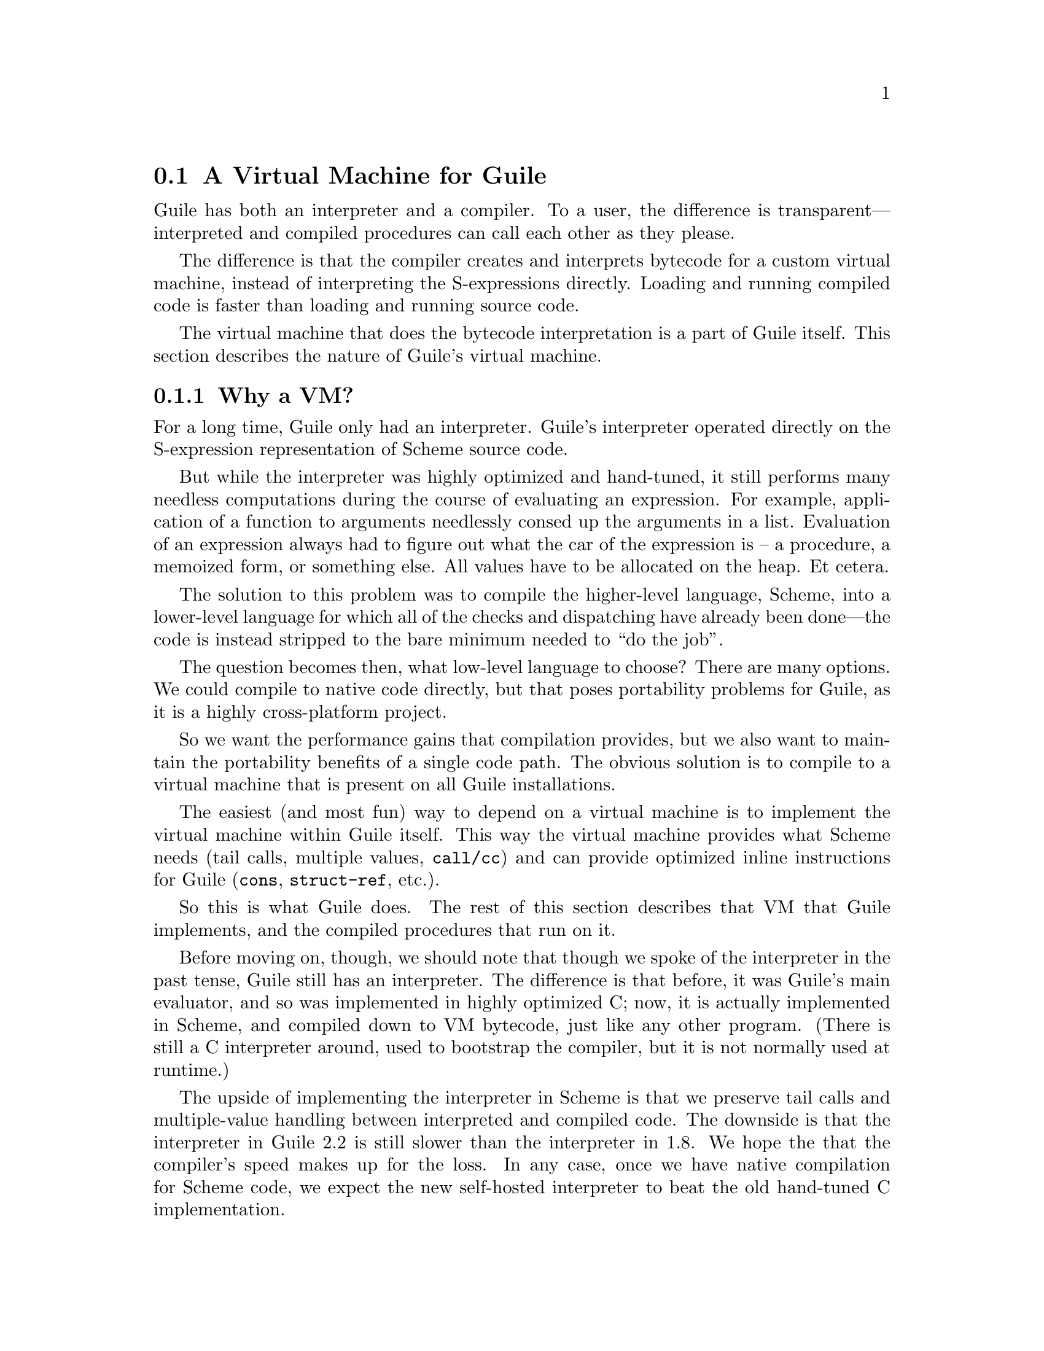 @c -*-texinfo-*-
@c This is part of the GNU Guile Reference Manual.
@c Copyright (C)  2008,2009,2010,2011,2013
@c   Free Software Foundation, Inc.
@c See the file guile.texi for copying conditions.

@node A Virtual Machine for Guile
@section A Virtual Machine for Guile

Guile has both an interpreter and a compiler. To a user, the difference
is transparent---interpreted and compiled procedures can call each other
as they please.

The difference is that the compiler creates and interprets bytecode
for a custom virtual machine, instead of interpreting the
S-expressions directly. Loading and running compiled code is faster
than loading and running source code.

The virtual machine that does the bytecode interpretation is a part of
Guile itself. This section describes the nature of Guile's virtual
machine.

@menu
* Why a VM?::                   
* VM Concepts::                 
* Stack Layout::                
* Variables and the VM::                   
* VM Programs::         
* Instruction Set::
@end menu

@node Why a VM?
@subsection Why a VM?

@cindex interpreter
For a long time, Guile only had an interpreter. Guile's interpreter
operated directly on the S-expression representation of Scheme source
code.

But while the interpreter was highly optimized and hand-tuned, it still
performs many needless computations during the course of evaluating an
expression. For example, application of a function to arguments
needlessly consed up the arguments in a list. Evaluation of an
expression always had to figure out what the car of the expression is --
a procedure, a memoized form, or something else. All values have to be
allocated on the heap. Et cetera.

The solution to this problem was to compile the higher-level language,
Scheme, into a lower-level language for which all of the checks and
dispatching have already been done---the code is instead stripped to
the bare minimum needed to ``do the job''.

The question becomes then, what low-level language to choose? There
are many options. We could compile to native code directly, but that
poses portability problems for Guile, as it is a highly cross-platform
project.

So we want the performance gains that compilation provides, but we
also want to maintain the portability benefits of a single code path.
The obvious solution is to compile to a virtual machine that is
present on all Guile installations.

The easiest (and most fun) way to depend on a virtual machine is to
implement the virtual machine within Guile itself. This way the
virtual machine provides what Scheme needs (tail calls, multiple
values, @code{call/cc}) and can provide optimized inline instructions
for Guile (@code{cons}, @code{struct-ref}, etc.).

So this is what Guile does. The rest of this section describes that VM
that Guile implements, and the compiled procedures that run on it.

Before moving on, though, we should note that though we spoke of the
interpreter in the past tense, Guile still has an interpreter. The
difference is that before, it was Guile's main evaluator, and so was
implemented in highly optimized C; now, it is actually implemented in
Scheme, and compiled down to VM bytecode, just like any other program.
(There is still a C interpreter around, used to bootstrap the compiler,
but it is not normally used at runtime.)

The upside of implementing the interpreter in Scheme is that we preserve
tail calls and multiple-value handling between interpreted and compiled
code. The downside is that the interpreter in Guile 2.2 is still slower
than the interpreter in 1.8. We hope the that the compiler's speed makes
up for the loss.  In any case, once we have native compilation for
Scheme code, we expect the new self-hosted interpreter to beat the old
hand-tuned C implementation.

Also note that this decision to implement a bytecode compiler does not
preclude native compilation. We can compile from bytecode to native
code at runtime, or even do ahead of time compilation. More
possibilities are discussed in @ref{Extending the Compiler}.

@node VM Concepts
@subsection VM Concepts

Compiled code is run by a virtual machine (VM).  Each thread has its own
VM.  The virtual machine executes the sequence of instructions in a
procedure.

Each VM instruction starts by indicating which operation it is, and then
follows by encoding its source and destination operands.  Each procedure
declares that it has some number of local variables, including the
function arguments.  These local variables form the available operands
of the procedure, and are accessed by index.

The local variables for a procedure are stored on a stack.  Calling a
procedure typically enlarges the stack, and returning from a procedure
shrinks it.  Stack memory is exclusive to the virtual machine that owns
it.

In addition to their stacks, virtual machines also have access to the
global memory (modules, global bindings, etc) that is shared among other
parts of Guile, including other VMs.

The registers that a VM has are as follows:

@itemize
@item ip - Instruction pointer
@item sp - Stack pointer
@item fp - Frame pointer
@end itemize

In other architectures, the instruction pointer is sometimes called the
``program counter'' (pc). This set of registers is pretty typical for
virtual machines; their exact meanings in the context of Guile's VM are
described in the next section.

@node Stack Layout
@subsection Stack Layout

The stack of Guile's virtual machine is composed of @dfn{frames}. Each
frame corresponds to the application of one compiled procedure, and
contains storage space for arguments, local variables, and some
bookkeeping information (such as what to do after the frame is
finished).

While the compiler is free to do whatever it wants to, as long as the
semantics of a computation are preserved, in practice every time you
call a function, a new frame is created. (The notable exception of
course is the tail call case, @pxref{Tail Calls}.)

The structure of the top stack frame is as follows:

@example
   /------------------\ <- top of stack
   | Local N-1        | <- sp
   | ...              |
   | Local 1          |
   | Local 0          | <- fp = SCM_FRAME_LOCALS_ADDRESS (fp)
   +==================+
   | Return address   |
   | Dynamic link     | <- fp - 2 = SCM_FRAME_LOWER_ADDRESS (fp)
   +==================+
   |                  | <- fp - 3 = SCM_FRAME_PREVIOUS_SP (fp)
@end example

In the above drawing, the stack grows upward.  Usually the procedure
being applied is in local 0, followed by the arguments from local 1.
After that are enough slots to store the various lexically-bound and
temporary values that are needed in the function's application.

The @dfn{return address} is the @code{ip} that was in effect before this
program was applied.  When we return from this activation frame, we will
jump back to this @code{ip}.  Likewise, the @dfn{dynamic link} is the
@code{fp} in effect before this program was applied.

To prepare for a non-tail application, Guile's VM will emit code that
shuffles the function to apply and its arguments into appropriate stack
slots, with two free slots below them.  The call then initializes those
free slots with the current @code{ip} and @code{fp}, and updates
@code{ip} to point to the function entry, and @code{fp} to point to the
new call frame.

In this way, the dynamic link links the current frame to the previous
frame.  Computing a stack trace involves traversing these frames.

@node Variables and the VM
@subsection Variables and the VM

Consider the following Scheme code as an example:

@example
  (define (foo a)
    (lambda (b) (list foo a b)))
@end example

Within the lambda expression, @code{foo} is a top-level variable,
@code{a} is a lexically captured variable, and @code{b} is a local
variable.

Another way to refer to @code{a} and @code{b} is to say that @code{a} is
a ``free'' variable, since it is not defined within the lambda, and
@code{b} is a ``bound'' variable. These are the terms used in the
@dfn{lambda calculus}, a mathematical notation for describing functions.
The lambda calculus is useful because it is a language in which to
reason precisely about functions and variables.  It is especially good
at describing scope relations, and it is for that reason that we mention
it here.

Guile allocates all variables on the stack. When a lexically enclosed
procedure with free variables---a @dfn{closure}---is created, it copies
those variables into its free variable vector. References to free
variables are then redirected through the free variable vector.

If a variable is ever @code{set!}, however, it will need to be
heap-allocated instead of stack-allocated, so that different closures
that capture the same variable can see the same value. Also, this
allows continuations to capture a reference to the variable, instead
of to its value at one point in time. For these reasons, @code{set!}
variables are allocated in ``boxes''---actually, in variable cells.
@xref{Variables}, for more information. References to @code{set!}
variables are indirected through the boxes.

Thus perhaps counterintuitively, what would seem ``closer to the
metal'', viz @code{set!}, actually forces an extra memory allocation
and indirection.

Going back to our example, @code{b} may be allocated on the stack, as
it is never mutated.

@code{a} may also be allocated on the stack, as it too is never
mutated. Within the enclosed lambda, its value will be copied into
(and referenced from) the free variables vector.

@code{foo} is a top-level variable, because @code{foo} is not
lexically bound in this example.

@node VM Programs
@subsection Compiled Procedures are VM Programs

By default, when you enter in expressions at Guile's REPL, they are
first compiled to bytecode.  Then that bytecode is executed to produce a
value.  If the expression evaluates to a procedure, the result of this
process is a compiled procedure.

A compiled procedure is a compound object consisting of its bytecode and
a reference to any captured lexical variables.  In addition, when a
procedure is compiled, it has associated metadata written to side
tables, for instance a line number mapping, or its docstring.  You can
pick apart these pieces with the accessors in @code{(system vm
program)}.  @xref{Compiled Procedures}, for a full API reference.

A procedure may reference data that was statically allocated when the
procedure was compiled.  For example, a pair of immediate objects
(@pxref{Immediate objects}) can be allocated directly in the memory
segment that contains the compiled bytecode, and accessed directly by
the bytecode.

Another use for statically allocated data is to serve as a cache for a
bytecode.  Top-level variable lookups are handled in this way.  If the
@code{toplevel-box} instruction finds that it does not have a cached
variable for a top-level reference, it accesses other static data to
resolve the reference, and fills in the cache slot.  Thereafter all
access to the variable goes through the cache cell.  The variable's
value may change in the future, but the variable itself will not.

We can see how these concepts tie together by disassembling the
@code{foo} function we defined earlier to see what is going on:

@smallexample
scheme@@(guile-user)> (define (foo a) (lambda (b) (list foo a b)))
scheme@@(guile-user)> ,x foo
Disassembly of #<procedure foo (a)> at #x203be34:

   0    (assert-nargs-ee/locals 2 1)    ;; 1 arg, 1 local     at (unknown file):1:0
   1    (make-closure 2 6 1)            ;; anonymous procedure at #x203be50 (1 free var)
   4    (free-set! 2 1 0)               ;; free var 0
   6    (return 2)

----------------------------------------
Disassembly of anonymous procedure at #x203be50:

   0    (assert-nargs-ee/locals 2 3)    ;; 1 arg, 3 locals    at (unknown file):1:0
   1    (toplevel-box 2 73 57 71 #t)    ;; `foo'
   6    (box-ref 2 2)
   7    (make-short-immediate 3 772)    ;; ()
   8    (cons 3 1 3)
   9    (free-ref 4 0 0)                ;; free var 0
  11    (cons 3 4 3)
  12    (cons 2 2 3)
  13    (return 2)
@end smallexample

First there's some prelude, where @code{foo} checks that it was called
with only 1 argument.  Then at @code{ip} 1, we allocate a new closure
and store it in slot 2.  The `6' in the @code{(make-closure 2 6 1)} is a
relative offset from the instruction pointer of the code for the
closure.

A closure is code with data.  We already have the code part initialized;
what remains is to set the data.  @code{Ip} 4 initializes free variable
0 in the new closure with the value from local variable 1, which
corresponds to the first argument of @code{foo}: `a'.  Finally we return
the closure.

The second stanza disassembles the code for the closure.  After the
prelude, we load the variable for the toplevel variable @code{foo} into
local variable 2.  This lookup occurs lazily, the first time the
variable is actually referenced, and the location of the lookup is
cached so that future references are very cheap.  @xref{Top-Level
Environment Instructions}, for more details.  The @code{box-ref}
dereferences the variable cell, replacing the contents of local 2.

What follows is a sequence of conses to build up the result list.
@code{Ip} 7 makes the tail of the list.  @code{Ip} 8 conses on the value
in local 1, corresponding to the first argument to the closure: `b'.
@code{Ip} 9 loads free variable 0 of local 0 -- the procedure being
called -- into slot 4, then @code{ip} 11 conses it onto the list.
Finally we cons local 2, containing the @code{foo} toplevel, onto the
front of the list, and we return it.

@node Instruction Set
@subsection Instruction Set

There are currently about 130 instructions in Guile's virtual machine.
These instructions represent atomic units of a program's execution.
Ideally, they perform one task without conditional branches, then
dispatch to the next instruction in the stream.

Instructions themselves are composed of 1 or more 32-bit units.  The low
8 bits of the first word indicate the opcode, and the rest of
instruction describe the operands.  There are a number of different ways
operands can be encoded.

@table @code
@item u@var{n}
An unsigned @var{n}-bit integer.  Usually indicates the index of a local
variable, but some instructions interpret these operands as immediate
values.
@item l24
An offset from the current @code{ip}, in 32-bit units, as a signed
24-bit value.  Indicates a bytecode address, for a relative jump.
@item i16
@itemx i32
An immediate Scheme value (@pxref{Immediate objects}), encoded directly
in 16 or 32 bits.
@item a32
@itemx b32
An immediate Scheme value, encoded as a pair of 32-bit words.
@code{a32} and @code{b32} values always go together on the same opcode,
and indicate the high and low bits, respectively.  Normally only used on
64-bit systems.
@item n32
A statically allocated non-immediate.  The address of the non-immediate
is encoded as a signed 32-bit integer, and indicates a relative offset
in 32-bit units.  Think of it as @code{SCM x = ip + offset}.
@item s32
Indirect scheme value, like @code{n32} but indirected.  Think of it as
@code{SCM *x = ip + offset}.
@item l32
@item lo32
An ip-relative address, as a signed 32-bit integer.  Could indicate a
bytecode address, as in @code{make-closure}, or a non-immediate address,
as with @code{static-patch!}.

@code{l32} and @code{lo32} are the same from the perspective of the
virtual machine.  The difference is that an assembler might want to
allow an @code{lo32} address to be specified as a label and then some
number of words offset from that label, for example when patching a
field of a statically allocated object.
@item b1
A boolean value: 1 for true, otherwise 0.
@item x@var{n}
An ignored sequence of @var{n} bits.
@end table

An instruction is specified by giving its name, then describing its
operands.  The operands are packed by 32-bit words, with earlier
operands occupying the lower bits.

For example, consider the following instruction specification:

@deftypefn Instruction {} free-set! u12:@var{dst} u12:@var{src} x8:@var{_} u24:@var{idx}
Set free variable @var{idx} from the closure @var{dst} to @var{src}.
@end deftypefn

The first word in the instruction will start with the 8-bit value
corresponding to the @var{free-set!} opcode in the low bits, followed by
@var{dst} and @var{src} as 12-bit values.  The second word starts with 8
dead bits, followed by the index as a 24-bit immediate value.

Sometimes the compiler can figure out that it is compiling a special
case that can be run more efficiently. So, for example, while Guile
offers a generic test-and-branch instruction, it also offers specific
instructions for special cases, so that the following cases all have
their own test-and-branch instructions:

@example
(if pred then else)
(if (not pred) then else)
(if (null? l) then else)
(if (not (null? l)) then else)
@end example

In addition, some Scheme primitives have their own inline
implementations.  For example, in the previous section we saw
@code{cons}.

Guile's instruction set is a @emph{complete} instruction set, in that it
provides the instructions that are suited to the problem, and is not
concerned with making a minimal, orthogonal set of instructions. More
instructions may be added over time.

@menu
* Lexical Environment Instructions::
* Top-Level Environment Instructions::
* Procedure Call and Return Instructions::
* Function Prologue Instructions::
* Trampoline Instructions::
* Branch Instructions::
* Constant Instructions::
* Dynamic Environment Instructions::
* Miscellaneous Instructions::
* Inlined Scheme Instructions::
* Inlined Mathematical Instructions::
* Inlined Bytevector Instructions::
@end menu


@node Lexical Environment Instructions
@subsubsection Lexical Environment Instructions

These instructions access and mutate the lexical environment of a
compiled procedure---its free and bound variables.  @xref{Stack Layout},
for more information on the format of stack frames.

@deftypefn Instruction {} mov u12:@var{dst} u12:@var{src}
@deftypefnx Instruction {} long-mov u24:@var{dst} x8:@var{_} u24:@var{src}
Copy a value from one local slot to another.

As discussed previously, procedure arguments and local variables are
allocated to local slots.  Guile's compiler tries to avoid shuffling
variables around to different slots, which often makes @code{mov}
instructions redundant.  However there are some cases in which shuffling
is necessary, and in those cases, @code{mov} is the thing to use.
@end deftypefn

@deftypefn Instruction {} make-closure u24:@var{dst} l32:@var{offset} x8:@var{_} u24:@var{nfree}
Make a new closure, and write it to @var{dst}.  The code for the closure
will be found at @var{offset} words from the current @code{ip}.
@var{offset} is a signed 32-bit integer.  Space for @var{nfree} free
variables will be allocated.

The size of a closure is currently two words, plus one word per free
variable.
@end deftypefn

@deftypefn Instruction {} free-ref u12:@var{dst} u12:@var{src} x8:@var{_} u24:@var{idx}
Load free variable @var{idx} from the closure @var{src} into local slot
@var{dst}.
@end deftypefn

@deftypefn Instruction {} free-set! u12:@var{dst} u12:@var{src} x8:@var{_} u24:@var{idx}
Set free variable @var{idx} from the closure @var{dst} to @var{src}.

This instruction is usually used when initializing a closure's free
variables, but not to mutate free variables, as variables that are
assigned are boxed.
@end deftypefn

Recall that variables that are assigned are usually allocated in boxes,
so that continuations and closures can capture their identity and not
their value at one point in time.  Variables are also used in the
implementation of top-level bindings; see the next section for more
information.

@deftypefn Instruction {} box u12:@var{dst} u12:@var{src}
Create a new variable holding @var{src}, and place it in @var{dst}.
@end deftypefn

@deftypefn Instruction {} box-ref u12:@var{dst} u12:@var{src}
Unpack the variable at @var{src} into @var{dst}, asserting that the
variable is actually bound.
@end deftypefn

@deftypefn Instruction {} box-set! u12:@var{dst} u12:@var{src}
Set the contents of the variable at @var{dst} to @var{set}.
@end deftypefn


@node Top-Level Environment Instructions
@subsubsection Top-Level Environment Instructions

These instructions access values in the top-level environment: bindings
that were not lexically apparent at the time that the code in question
was compiled.

The location in which a toplevel binding is stored can be looked up once
and cached for later. The binding itself may change over time, but its
location will stay constant.

@deftypefn Instruction {} current-module u24:@var{dst}
Store the current module in @var{dst}.
@end deftypefn

@deftypefn Instruction {} resolve u24:@var{dst} b1:@var{bound?} x7:@var{_} u24:@var{sym}
Resolve @var{sym} in the current module, and place the resulting
variable in @var{dst}.  An error will be signalled if no variable is
found.  If @var{bound?} is true, an error will be signalled if the
variable is unbound.
@end deftypefn

@deftypefn Instruction {} define! u12:@var{sym} u12:@var{val}
Look up a binding for @var{sym} in the current module, creating it if
necessary.  Set its value to @var{val}.
@end deftypefn

@deftypefn Instruction {} toplevel-box u24:@var{dst} s32:@var{var-offset} s32:@var{mod-offset} n32:@var{sym-offset} b1:@var{bound?} x31:@var{_}
Load a value.  The value will be fetched from memory, @var{var-offset}
32-bit words away from the current instruction pointer.
@var{var-offset} is a signed value.  Up to here, @code{toplevel-box} is
like @code{static-ref}.

Then, if the loaded value is a variable, it is placed in @var{dst}, and
control flow continues.

Otherwise, we have to resolve the variable.  In that case we load the
module from @var{mod-offset}, just as we loaded the variable.  Usually
the module gets set when the closure is created.  @var{sym-offset}
specifies the name, as an offset to a symbol.

We use the module and the symbol to resolve the variable, placing it in
@var{dst}, and caching the resolved variable so that we will hit the
cache next time.  If @var{bound?} is true, an error will be signalled if
the variable is unbound.
@end deftypefn

@deftypefn Instruction {} module-box u24:@var{dst} s32:@var{var-offset} n32:@var{mod-offset} n32:@var{sym-offset} b1:@var{bound?} x31:@var{_}
Like @code{toplevel-box}, except @var{mod-offset} points at a module
identifier instead of the module itself.  A module identifier is a
module name, as a list, prefixed by a boolean.  If the prefix is true,
then the variable is resolved relative to the module's public interface
instead of its private interface.
@end deftypefn


@node Procedure Call and Return Instructions
@subsubsection Procedure Call and Return Instructions

As described earlier (@pxref{Stack Layout}), Guile's calling convention
is that arguments are passed and values returned on the stack.

For calls, both in tail position and in non-tail position, we require
that the procedure and the arguments already be shuffled into place
befor the call instruction.  ``Into place'' for a tail call means that
the procedure should be in slot 0, and the arguments should follow.  For
a non-tail call, if the procedure is in slot @var{n}, the arguments
should follow from slot @var{n}+1, and there should be two free slots at
@var{n}-1 and @var{n}-2 in which to save the @code{ip} and @code{fp}.

Returning values is similar.  Multiple-value returns should have values
already shuffled down to start from slot 1 before emitting
@code{return-values}.  There is a short-cut in the single-value case, in
that @code{return} handles the trivial shuffling itself.  We start from
slot 1 instead of slot 0 to make tail calls to @code{values} trivial.

In both calls and returns, the @code{sp} is used to indicate to the
callee or caller the number of arguments or return values, respectively.
After receiving return values, it is the caller's responsibility to
@dfn{restore the frame} by resetting the @code{sp} to its former value.

@deftypefn Instruction {} call u24:@var{proc} x8:@var{_} u24:@var{nlocals}
Call a procedure.  @var{proc} is the local corresponding to a procedure.
The two values below @var{proc} will be overwritten by the saved call
frame data.  The new frame will have space for @var{nlocals} locals: one
for the procedure, and the rest for the arguments which should already
have been pushed on.

When the call returns, execution proceeds with the next instruction.
There may be any number of values on the return stack; the precise
number can be had by subtracting the address of @var{proc} from the
post-call @code{sp}.
@end deftypefn

@deftypefn Instruction {} tail-call u24:@var{nlocals}
Tail-call a procedure.  Requires that the procedure and all of the
arguments have already been shuffled into position.  Will reset the
frame to @var{nlocals}.
@end deftypefn

@deftypefn Instruction {} tail-call/shuffle u24:@var{from}
Tail-call a procedure.  The procedure should already be set to slot 0.
The rest of the args are taken from the frame, starting at @var{from},
shuffled down to start at slot 0.  This is part of the implementation of
the @code{call-with-values} builtin.
@end deftypefn

@deftypefn Instruction {} receive u12:@var{dst} u12:@var{proc} x8:@var{_} u24:@var{nlocals}
Receive a single return value from a call whose procedure was in
@var{proc}, asserting that the call actually returned at least one
value.  Afterwards, resets the frame to @var{nlocals} locals.
@end deftypefn

@deftypefn Instruction {} receive-values u24:@var{proc} b1:@var{allow-extra?} x7:@var{_} u24:@var{nvalues}
Receive a return of multiple values from a call whose procedure was in
@var{proc}.  If fewer than @var{nvalues} values were returned, signal an
error.  Unless @var{allow-extra?} is true, require that the number of
return values equals @var{nvalues} exactly.  After @code{receive-values}
has run, the values can be copied down via @code{mov}, or used in place.
@end deftypefn

@deftypefn Instruction {} return u24:@var{src}
Return a value.
@end deftypefn

@deftypefn Instruction {} return-values x24:@var{_}
Return a number of values from a call frame.  This opcode corresponds to
an application of @code{values} in tail position.  As with tail calls,
we expect that the values have already been shuffled down to a
contiguous array starting at slot 1.  We also expect the frame has
already been reset.
@end deftypefn

@deftypefn Instruction {} call/cc x24:@var{_}
Capture the current continuation, and tail-apply the procedure in local
slot 1 to it.  This instruction is part of the implementation of
@code{call/cc}, and is not generated by the compiler.
@end deftypefn


@node Function Prologue Instructions
@subsubsection Function Prologue Instructions

A function call in Guile is very cheap: the VM simply hands control to
the procedure. The procedure itself is responsible for asserting that it
has been passed an appropriate number of arguments. This strategy allows
arbitrarily complex argument parsing idioms to be developed, without
harming the common case.

For example, only calls to keyword-argument procedures ``pay'' for the
cost of parsing keyword arguments. (At the time of this writing, calling
procedures with keyword arguments is typically two to four times as
costly as calling procedures with a fixed set of arguments.)

@deftypefn Instruction {} assert-nargs-ee u24:@var{expected}
@deftypefnx Instruction {} assert-nargs-ge u24:@var{expected}
@deftypefnx Instruction {} assert-nargs-le u24:@var{expected}
If the number of actual arguments is not @code{==}, @code{>=}, or
@code{<=} @var{expected}, respectively, signal an error.

The number of arguments is determined by subtracting the frame pointer
from the stack pointer (@code{sp + 1 - fp}). @xref{Stack Layout}, for
more details on stack frames.  Note that @var{expected} includes the
procedure itself.
@end deftypefn

@deftypefn Instruction {} br-if-nargs-ne u24:@var{expected} x8:@var{_} l24:@var{offset}
@deftypefnx Instruction {} br-if-nargs-lt u24:@var{expected} x8:@var{_} l24:@var{offset}
@deftypefnx Instruction {} br-if-nargs-gt u24:@var{expected} x8:@var{_} l24:@var{offset}
If the number of actual arguments is not equal, less than, or greater
than @var{expected}, respectively, add @var{offset}, a signed 24-bit
number, to the current instruction pointer.  Note that @var{expected}
includes the procedure itself.

These instructions are used to implement multiple arities, as in
@code{case-lambda}. @xref{Case-lambda}, for more information.
@end deftypefn

@deftypefn Instruction {} alloc-frame u24:@var{nlocals}
Ensure that there is space on the stack for @var{nlocals} local
variables, setting them all to @code{SCM_UNDEFINED}, except those values
that are already on the stack.
@end deftypefn

@deftypefn Instruction {} reset-frame u24:@var{nlocals}
Like @code{alloc-frame}, but doesn't check that the stack is big enough,
and doesn't initialize values to @code{SCM_UNDEFINED}.  Used to reset
the frame size to something less than the size that was previously set
via alloc-frame.
@end deftypefn

@deftypefn Instruction {} assert-nargs-ee/locals u12:@var{expected} u12:@var{nlocals}
Equivalent to a sequence of @code{assert-nargs-ee} and
@code{reserve-locals}.  The number of locals reserved is @var{expected}
+ @var{nlocals}.
@end deftypefn

@deftypefn Instruction {} br-if-npos-gt u24:@var{nreq} x8:@var{_} u24:@var{npos} x8:@var{_} l24:@var{offset}
Find the first positional argument after @var{nreq}.  If it is greater
than @var{npos}, jump to @var{offset}.

This instruction is only emitted for functions with multiple clauses,
and an earlier clause has keywords and no rest arguments.
@xref{Case-lambda}, for more on how @code{case-lambda} chooses the
clause to apply.
@end deftypefn

@deftypefn Instruction {} bind-kwargs u24:@var{nreq} u8:@var{flags} u24:@var{nreq-and-opt} x8:@var{_} u24:@var{ntotal} n32:@var{kw-offset}
@var{flags} is a bitfield, whose lowest bit is @var{allow-other-keys},
second bit is @var{has-rest}, and whose following six bits are unused.

Find the last positional argument, and shuffle all the rest above
@var{ntotal}.  Initialize the intervening locals to
@code{SCM_UNDEFINED}.  Then load the constant at @var{kw-offset} words
from the current @var{ip}, and use it and the @var{allow-other-keys}
flag to bind keyword arguments.  If @var{has-rest}, collect all shuffled
arguments into a list, and store it in @var{nreq-and-opt}.  Finally,
clear the arguments that we shuffled up.

The parsing is driven by a keyword arguments association list, looked up
using @var{kw-offset}.  The alist is a list of pairs of the form
@code{(@var{kw} . @var{index})}, mapping keyword arguments to their
local slot indices.  Unless @code{allow-other-keys} is set, the parser
will signal an error if an unknown key is found.

A macro-mega-instruction.
@end deftypefn

@deftypefn Instruction {} bind-rest u24:@var{dst}
Collect any arguments at or above @var{dst} into a list, and store that
list at @var{dst}.
@end deftypefn


@node Trampoline Instructions
@subsubsection Trampoline Instructions

Though most applicable objects in Guile are procedures implemented in
bytecode, not all are.  There are primitives, continuations, and other
procedure-like objects that have their own calling convention.  Instead
of adding special cases to the @code{call} instruction, Guile wraps
these other applicable objects in VM trampoline procedures, then
provides special support for these objects in bytecode.

Trampoline procedures are typically generated by Guile at runtime, for
example in response to a call to @code{scm_c_make_gsubr}.  As such, a
compiler probably shouldn't emit code with these instructions.  However,
it's still interesting to know how these things work, so we document
these trampoline instructions here.

@deftypefn Instruction {} subr-call u24:@var{ptr-idx}
Call a subr, passing all locals in this frame as arguments.  Fetch the
foreign pointer from @var{ptr-idx}, a free variable.  Return from the
calling frame.
@end deftypefn

@deftypefn Instruction {} foreign-call u12:@var{cif-idx} u12:@var{ptr-idx}
Call a foreign function.  Fetch the @var{cif} and foreign pointer from
@var{cif-idx} and @var{ptr-idx}, both free variables.  Return from the calling
frame.  Arguments are taken from the stack.
@end deftypefn

@deftypefn Instruction {} continuation-call u24:@var{contregs}
Return to a continuation, nonlocally.  The arguments to the continuation
are taken from the stack.  @var{contregs} is a free variable containing
the reified continuation.
@end deftypefn

@deftypefn Instruction {} compose-continuation u24:@var{cont}
Compose a partial continution with the current continuation.  The
arguments to the continuation are taken from the stack.  @var{cont} is a
free variable containing the reified continuation.
@end deftypefn

@deftypefn Instruction {} tail-apply x24:@var{_}
Tail-apply the procedure in local slot 0 to the rest of the arguments.
This instruction is part of the implementation of @code{apply}, and is
not generated by the compiler.
@end deftypefn

@deftypefn Instruction {} builtin-ref u12:@var{dst} u12:@var{idx}
Load a builtin stub by index into @var{dst}.
@end deftypefn


@node Branch Instructions
@subsubsection Branch Instructions

All offsets to branch instructions are 24-bit signed numbers, which
count 32-bit units.  This gives Guile effectively a 26-bit address range
for relative jumps.

@deftypefn Instruction {} br l24:@var{offset}
Add @var{offset} to the current instruction pointer.
@end deftypefn

All the conditional branch instructions described below have an
@var{invert} parameter, which if true reverses the test:
@code{br-if-true} becomes @code{br-if-false}, and so on.

@deftypefn Instruction {} br-if-true u24:@var{test} b1:@var{invert} x7:@var{_} l24:@var{offset}
If the value in @var{test} is true for the purposes of Scheme, add
@var{offset} to the current instruction pointer.
@end deftypefn

@deftypefn Instruction {} br-if-null u24:@var{test} b1:@var{invert} x7:@var{_} l24:@var{offset}
If the value in @var{test} is the end-of-list or Lisp nil, add
@var{offset} to the current instruction pointer.
@end deftypefn

@deftypefn Instruction {} br-if-nil u24:@var{test} b1:@var{invert} x7:@var{_} l24:@var{offset}
If the value in @var{test} is false to Lisp, add @var{offset} to the
current instruction pointer.
@end deftypefn

@deftypefn Instruction {} br-if-pair u24:@var{test} b1:@var{invert} x7:@var{_} l24:@var{offset}
If the value in @var{test} is a pair, add @var{offset} to the current
instruction pointer.
@end deftypefn

@deftypefn Instruction {} br-if-struct u24:@var{test} b1:@var{invert} x7:@var{_} l24:@var{offset}
If the value in @var{test} is a struct, add @var{offset} number to the
current instruction pointer.
@end deftypefn

@deftypefn Instruction {} br-if-char u24:@var{test} b1:@var{invert} x7:@var{_} l24:@var{offset}
If the value in @var{test} is a char, add @var{offset} to the current
instruction pointer.
@end deftypefn

@deftypefn Instruction {} br-if-tc7 u24:@var{test} b1:@var{invert} u7:@var{tc7} l24:@var{offset}
If the value in @var{test} has the TC7 given in the second word, add
@var{offset} to the current instruction pointer.  TC7 codes are part of
the way Guile represents non-immediate objects, and are deep wizardry.
See @code{libguile/tags.h} for all the details.
@end deftypefn

@deftypefn Instruction {} br-if-eq u12:@var{a} u12:@var{b} b1:@var{invert} x7:@var{_} l24:@var{offset}
@deftypefnx Instruction {} br-if-eqv u12:@var{a} u12:@var{b} b1:@var{invert} x7:@var{_} l24:@var{offset}
@deftypefnx Instruction {} br-if-equal u12:@var{a} u12:@var{b} b1:@var{invert} x7:@var{_} l24:@var{offset}
If the value in @var{a} is @code{eq?}, @code{eqv?}, or @code{equal?} to
the value in @var{b}, respectively, add @var{offset} to the current
instruction pointer.
@end deftypefn

@deftypefn Instruction {} br-if-= u12:@var{a} u12:@var{b} b1:@var{invert} x7:@var{_} l24:@var{offset}
@deftypefnx Instruction {} br-if-< u12:@var{a} u12:@var{b} b1:@var{invert} x7:@var{_} l24:@var{offset}
@deftypefnx Instruction {} br-if-<= u12:@var{a} u12:@var{b} b1:@var{invert} x7:@var{_} l24:@var{offset}
If the value in @var{a} is @code{=}, @code{<}, or @code{<=} to the value
in @var{b}, respectively, add @var{offset} to the current instruction
pointer.
@end deftypefn


@node Constant Instructions
@subsubsection Constant Instructions

The following instructions load literal data into a program.  There are
two kinds.

The first set of instructions loads immediate values.  These
instructions encode the immediate directly into the instruction stream.

@deftypefn Instruction {} make-short-immediate u8:@var{dst} i16:@var{low-bits}
Make an immediate whose low bits are @var{low-bits}, and whose top bits are
0.
@end deftypefn

@deftypefn Instruction {} make-long-immediate u24:@var{dst} i32:@var{low-bits}
Make an immediate whose low bits are @var{low-bits}, and whose top bits are
0.
@end deftypefn

@deftypefn Instruction {} make-long-long-immediate u24:@var{dst} a32:@var{high-bits} b32:@var{low-bits}
Make an immediate with @var{high-bits} and @var{low-bits}.
@end deftypefn

Non-immediate constant literals are referenced either directly or
indirectly.  For example, Guile knows at compile-time what the layout of
a string will be like, and arranges to embed that object directly in the
compiled image.  A reference to a string will use
@code{make-non-immediate} to treat a pointer into the compilation unit
as a @code{SCM} value directly.

@deftypefn Instruction {} make-non-immediate u24:@var{dst} n32:@var{offset}
Load a pointer to statically allocated memory into @var{dst}.  The
object's memory is will be found @var{offset} 32-bit words away from the
current instruction pointer.  Whether the object is mutable or immutable
depends on where it was allocated by the compiler, and loaded by the
loader.
@end deftypefn

Some objects must be unique across the whole system.  This is the case
for symbols and keywords.  For these objects, Guile arranges to
initialize them when the compilation unit is loaded, storing them into a
slot in the image.  References go indirectly through that slot.
@code{static-ref} is used in this case.

@deftypefn Instruction {} static-ref u24:@var{dst} s32:@var{offset}
Load a @var{scm} value into @var{dst}.  The @var{scm} value will be fetched from
memory, @var{offset} 32-bit words away from the current instruction
pointer.  @var{offset} is a signed value.
@end deftypefn

Fields of non-immediates may need to be fixed up at load time, because
we do not know in advance at what address they will be loaded.  This is
the case, for example, for a pair containing a non-immediate in one of
its fields.  @code{static-ref} and @code{static-patch!} are used in
these situations.

@deftypefn Instruction {} static-set! u24:@var{src} lo32:@var{offset}
Store a @var{scm} value into memory, @var{offset} 32-bit words away from the
current instruction pointer.  @var{offset} is a signed value.
@end deftypefn

@deftypefn Instruction {} static-patch! x24:@var{_} lo32:@var{dst-offset} l32:@var{src-offset}
Patch a pointer at @var{dst-offset} to point to @var{src-offset}.  Both offsets
are signed 32-bit values, indicating a memory address as a number
of 32-bit words away from the current instruction pointer.
@end deftypefn

Many kinds of literals can be loaded with the above instructions, once
the compiler has prepared the statically allocated data.  This is the
case for vectors, strings, uniform vectors, pairs, and procedures with
no free variables.  Other kinds of data might need special initializers;
those instructions follow.

@deftypefn Instruction {} string->number u12:@var{dst} u12:@var{src}
Parse a string in @var{src} to a number, and store in @var{dst}.
@end deftypefn

@deftypefn Instruction {} string->symbol u12:@var{dst} u12:@var{src}
Parse a string in @var{src} to a symbol, and store in @var{dst}.
@end deftypefn

@deftypefn Instruction {} symbol->keyword u12:@var{dst} u12:@var{src}
Make a keyword from the symbol in @var{src}, and store it in @var{dst}.
@end deftypefn

@deftypefn Instruction {} load-typed-array u8:@var{dst} u8:@var{type} u8:@var{shape} n32:@var{offset} u32:@var{len}
Load the contiguous typed array located at @var{offset} 32-bit words away
from the instruction pointer, and store into @var{dst}.  @var{len} is a byte
length.  @var{offset} is signed.
@end deftypefn


@node Dynamic Environment Instructions
@subsubsection Dynamic Environment Instructions

Guile's virtual machine has low-level support for @code{dynamic-wind},
dynamic binding, and composable prompts and aborts.

@deftypefn Instruction {} abort x24:@var{_}
Abort to a prompt handler.  The tag is expected in slot 1, and the rest
of the values in the frame are returned to the prompt handler.  This
corresponds to a tail application of abort-to-prompt.

If no prompt can be found in the dynamic environment with the given tag,
an error is signalled.  Otherwise all arguments are passed to the
prompt's handler, along with the captured continuation, if necessary.

If the prompt's handler can be proven to not reference the captured
continuation, no continuation is allocated.  This decision happens
dynamically, at run-time; the general case is that the continuation may
be captured, and thus resumed.  A reinstated continuation will have its
arguments pushed on the stack from slot 1, as if from a multiple-value
return, and control resumes in the caller.  Thus to the calling
function, a call to @code{abort-to-prompt} looks like any other function
call.
@end deftypefn

@deftypefn Instruction {} prompt u24:@var{tag} b1:@var{escape-only?} x7:@var{_} u24:@var{proc-slot} x8:@var{_} l24:@var{handler-offset}
Push a new prompt on the dynamic stack, with a tag from @var{tag} and a
handler at @var{handler-offset} words from the current @var{ip}.

If an abort is made to this prompt, control will jump to the handler.
The handler will expect a multiple-value return as if from a call with
the procedure at @var{proc-slot}, with the reified partial continuation
as the first argument, followed by the values returned to the handler.
If control returns to the handler, the prompt is already popped off by
the abort mechanism.  (Guile's @code{prompt} implements Felleisen's
@dfn{--F--} operator.)

If @var{escape-only?} is nonzero, the prompt will be marked as
escape-only, which allows an abort to this prompt to avoid reifying the
continuation.

@xref{Prompts}, for more information on prompts.
@end deftypefn

@deftypefn Instruction {} wind u12:@var{winder} u12:@var{unwinder}
Push wind and unwind procedures onto the dynamic stack. Note that
neither are actually called; the compiler should emit calls to wind and
unwind for the normal dynamic-wind control flow.  Also note that the
compiler should have inserted checks that they wind and unwind procs are
thunks, if it could not prove that to be the case.  @xref{Dynamic Wind}.
@end deftypefn

@deftypefn Instruction {} unwind x24:@var{_}
@var{a} normal exit from the dynamic extent of an expression. Pop the top
entry off of the dynamic stack.
@end deftypefn

@deftypefn Instruction {} push-fluid u12:@var{fluid} u12:@var{value}
Dynamically bind @var{value} to @var{fluid} by creating a with-fluids
object and pushing that object on the dynamic stack.  @xref{Fluids and
Dynamic States}.
@end deftypefn

@deftypefn Instruction {} pop-fluid x24:@var{_}
Leave the dynamic extent of a @code{with-fluid*} expression, restoring
the fluid to its previous value.  @code{push-fluid} should always be
balanced with @code{pop-fluid}.
@end deftypefn

@deftypefn Instruction {} fluid-ref u12:@var{dst} u12:@var{src}
Reference the fluid in @var{src}, and place the value in @var{dst}.
@end deftypefn

@deftypefn Instruction {} fluid-set u12:@var{fluid} u12:@var{val}
Set the value of the fluid in @var{dst} to the value in @var{src}.
@end deftypefn


@node Miscellaneous Instructions
@subsubsection Miscellaneous Instructions

@deftypefn Instruction {} halt x24:@var{_}
Bring the VM to a halt, returning all the values from the stack.  Used
in the ``boot continuation'', which is used when entering the VM from C.
@end deftypefn


@node Inlined Scheme Instructions
@subsubsection Inlined Scheme Instructions

The Scheme compiler can recognize the application of standard Scheme
procedures.  It tries to inline these small operations to avoid the
overhead of creating new stack frames.  This allows the compiler to
optimize better.

@deftypefn Instruction {} make-vector/immediate u8:@var{dst} u8:@var{length} u8:@var{init}
Make a short vector of known size and write it to @var{dst}.  The vector
will have space for @var{length} slots, an immediate value.  They will
be filled with the value in slot @var{init}.
@end deftypefn

@deftypefn Instruction {} vector-length u12:@var{dst} u12:@var{src}
Store the length of the vector in @var{src} in @var{dst}.
@end deftypefn

@deftypefn Instruction {} vector-ref u8:@var{dst} u8:@var{src} u8:@var{idx}
Fetch the item at position @var{idx} in the vector in @var{src}, and
store it in @var{dst}.
@end deftypefn

@deftypefn Instruction {} vector-ref/immediate u8:@var{dst} u8:@var{src} u8:@var{idx}
Fill @var{dst} with the item @var{idx} elements into the vector at
@var{src}.  Useful for building data types using vectors.
@end deftypefn

@deftypefn Instruction {} vector-set! u8:@var{dst} u8:@var{idx} u8:@var{src}
Store @var{src} into the vector @var{dst} at index @var{idx}.
@end deftypefn

@deftypefn Instruction {} vector-set!/immediate u8:@var{dst} u8:@var{idx} u8:@var{src}
Store @var{src} into the vector @var{dst} at index @var{idx}.  Here
@var{idx} is an immediate value.
@end deftypefn

@deftypefn Instruction {} struct-vtable u12:@var{dst} u12:@var{src}
Store the vtable of @var{src} into @var{dst}.
@end deftypefn

@deftypefn Instruction {} allocate-struct/immediate u8:@var{dst} u8:@var{vtable} u8:@var{nfields}
Allocate a new struct with @var{vtable}, and place it in @var{dst}.  The
struct will be constructed with space for @var{nfields} fields, which
should correspond to the field count of the @var{vtable}.
@end deftypefn

@deftypefn Instruction {} struct-ref/immediate u8:@var{dst} u8:@var{src} u8:@var{idx}
Fetch the item at slot @var{idx} in the struct in @var{src}, and store
it in @var{dst}.  @var{idx} is an immediate unsigned 8-bit value.
@end deftypefn

@deftypefn Instruction {} struct-set!/immediate u8:@var{dst} u8:@var{idx} u8:@var{src}
Store @var{src} into the struct @var{dst} at slot @var{idx}.  @var{idx}
is an immediate unsigned 8-bit value.
@end deftypefn

@deftypefn Instruction {} class-of u12:@var{dst} u12:@var{type}
Store the vtable of @var{src} into @var{dst}.
@end deftypefn

@deftypefn Instruction {} make-array u12:@var{dst} u12:@var{type} x8:@var{_} u12:@var{fill} u12:@var{bounds}
Make a new array with @var{type}, @var{fill}, and @var{bounds}, storing it in @var{dst}.
@end deftypefn

@deftypefn Instruction {} string-length u12:@var{dst} u12:@var{src}
Store the length of the string in @var{src} in @var{dst}.
@end deftypefn

@deftypefn Instruction {} string-ref u8:@var{dst} u8:@var{src} u8:@var{idx}
Fetch the character at position @var{idx} in the string in @var{src}, and store
it in @var{dst}.
@end deftypefn

@deftypefn Instruction {} cons u8:@var{dst} u8:@var{car} u8:@var{cdr}
Cons @var{car} and @var{cdr}, and store the result in @var{dst}.
@end deftypefn

@deftypefn Instruction {} car u12:@var{dst} u12:@var{src}
Place the car of @var{src} in @var{dst}.
@end deftypefn

@deftypefn Instruction {} cdr u12:@var{dst} u12:@var{src}
Place the cdr of @var{src} in @var{dst}.
@end deftypefn

@deftypefn Instruction {} set-car! u12:@var{pair} u12:@var{car}
Set the car of @var{dst} to @var{src}.
@end deftypefn

@deftypefn Instruction {} set-cdr! u12:@var{pair} u12:@var{cdr}
Set the cdr of @var{dst} to @var{src}.
@end deftypefn

Note that @code{caddr} and friends compile to a series of @code{car}
and @code{cdr} instructions.


@node Inlined Mathematical Instructions
@subsubsection Inlined Mathematical Instructions

Inlining mathematical operations has the obvious advantage of handling
fixnums without function calls or allocations. The trick, of course,
is knowing when the result of an operation will be a fixnum, and there
might be a couple bugs here.

More instructions could be added here over time.

All of these operations place their result in their first operand,
@var{dst}.

@deftypefn Instruction {} add u8:@var{dst} u8:@var{a} u8:@var{b}
Add @var{a} to @var{b}.
@end deftypefn

@deftypefn Instruction {} add1 u12:@var{dst} u12:@var{src}
Add 1 to the value in @var{src}.
@end deftypefn

@deftypefn Instruction {} sub u8:@var{dst} u8:@var{a} u8:@var{b}
Subtract @var{b} from @var{a}.
@end deftypefn

@deftypefn Instruction {} sub1 u12:@var{dst} u12:@var{src}
Subtract 1 from @var{src}.
@end deftypefn

@deftypefn Instruction {} mul u8:@var{dst} u8:@var{a} u8:@var{b}
Multiply @var{a} and @var{b}.
@end deftypefn

@deftypefn Instruction {} div u8:@var{dst} u8:@var{a} u8:@var{b}
Divide @var{a} by @var{b}.
@end deftypefn

@deftypefn Instruction {} quo u8:@var{dst} u8:@var{a} u8:@var{b}
Divide @var{a} by @var{b}.
@end deftypefn

@deftypefn Instruction {} rem u8:@var{dst} u8:@var{a} u8:@var{b}
Divide @var{a} by @var{b}.
@end deftypefn

@deftypefn Instruction {} mod u8:@var{dst} u8:@var{a} u8:@var{b}
Compute the modulo of @var{a} by @var{b}.
@end deftypefn

@deftypefn Instruction {} ash u8:@var{dst} u8:@var{a} u8:@var{b}
Shift @var{a} arithmetically by @var{b} bits.
@end deftypefn

@deftypefn Instruction {} logand u8:@var{dst} u8:@var{a} u8:@var{b}
Compute the bitwise @code{and} of @var{a} and @var{b}.
@end deftypefn

@deftypefn Instruction {} logior u8:@var{dst} u8:@var{a} u8:@var{b}
Compute the bitwise inclusive @code{or} of @var{a} with @var{b}.
@end deftypefn

@deftypefn Instruction {} logxor u8:@var{dst} u8:@var{a} u8:@var{b}
Compute the bitwise exclusive @code{or} of @var{a} with @var{b}.
@end deftypefn


@node Inlined Bytevector Instructions
@subsubsection Inlined Bytevector Instructions

Bytevector operations correspond closely to what the current hardware
can do, so it makes sense to inline them to VM instructions, providing
a clear path for eventual native compilation. Without this, Scheme
programs would need other primitives for accessing raw bytes -- but
these primitives are as good as any.

@deftypefn Instruction {} bv-u8-ref u8:@var{dst} u8:@var{src} u8:@var{idx}
@deftypefnx Instruction {} bv-s8-ref u8:@var{dst} u8:@var{src} u8:@var{idx}
@deftypefnx Instruction {} bv-u16-ref u8:@var{dst} u8:@var{src} u8:@var{idx}
@deftypefnx Instruction {} bv-s16-ref u8:@var{dst} u8:@var{src} u8:@var{idx}
@deftypefnx Instruction {} bv-u32-ref u8:@var{dst} u8:@var{src} u8:@var{idx}
@deftypefnx Instruction {} bv-s32-ref u8:@var{dst} u8:@var{src} u8:@var{idx}
@deftypefnx Instruction {} bv-u64-ref u8:@var{dst} u8:@var{src} u8:@var{idx}
@deftypefnx Instruction {} bv-s64-ref u8:@var{dst} u8:@var{src} u8:@var{idx}
@deftypefnx Instruction {} bv-f32-ref u8:@var{dst} u8:@var{src} u8:@var{idx}
@deftypefnx Instruction {} bv-f64-ref u8:@var{dst} u8:@var{src} u8:@var{idx}

Fetch the item at byte offset @var{idx} in the bytevector @var{src}, and
store it in @var{dst}.  All accesses use native endianness.
@end deftypefn

@deftypefn Instruction {} bv-u8-set! u8:@var{dst} u8:@var{idx} u8:@var{src}
@deftypefnx Instruction {} bv-s8-set! u8:@var{dst} u8:@var{idx} u8:@var{src}
@deftypefnx Instruction {} bv-u16-set! u8:@var{dst} u8:@var{idx} u8:@var{src}
@deftypefnx Instruction {} bv-s16-set! u8:@var{dst} u8:@var{idx} u8:@var{src}
@deftypefnx Instruction {} bv-u32-set! u8:@var{dst} u8:@var{idx} u8:@var{src}
@deftypefnx Instruction {} bv-s32-set! u8:@var{dst} u8:@var{idx} u8:@var{src}
@deftypefnx Instruction {} bv-u64-set! u8:@var{dst} u8:@var{idx} u8:@var{src}
@deftypefnx Instruction {} bv-s64-set! u8:@var{dst} u8:@var{idx} u8:@var{src}
@deftypefnx Instruction {} bv-f32-set! u8:@var{dst} u8:@var{idx} u8:@var{src}
@deftypefnx Instruction {} bv-f64-set! u8:@var{dst} u8:@var{idx} u8:@var{src}

Store @var{src} into the bytevector @var{dst} at byte offset @var{idx}.
Multibyte values are written using native endianness.
@end deftypefn

